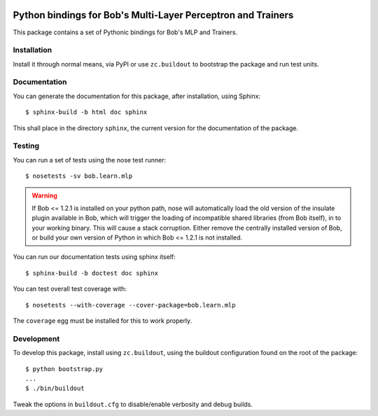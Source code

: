 .. vim: set fileencoding=utf-8 :
.. Andre Anjos <andre.anjos@idiap.ch>
.. Thu 24 Apr 17:24:10 2014 CEST

.. image:: https://travis-ci.org/bioidiap/bob.learn.mlp.svg?branch=master
   :target: https://travis-ci.org/bioidiap/bob.learn.mlp
.. image:: https://coveralls.io/repos/bioidiap/bob.learn.mlp/badge.png
   :target: https://coveralls.io/r/bioidiap/bob.learn.mlp
.. image:: http://img.shields.io/github/tag/bioidiap/bob.learn.mlp.png
   :target: https://github.com/bioidiap/bob.learn.mlp
.. image:: http://img.shields.io/pypi/v/bob.learn.mlp.png
   :target: https://pypi.python.org/pypi/bob.learn.mlp
.. image:: http://img.shields.io/pypi/dm/bob.learn.mlp.png
   :target: https://pypi.python.org/pypi/bob.learn.mlp

===============================================================
 Python bindings for Bob's Multi-Layer Perceptron and Trainers
===============================================================

This package contains a set of Pythonic bindings for Bob's MLP and Trainers.

Installation
------------

Install it through normal means, via PyPI or use ``zc.buildout`` to bootstrap
the package and run test units.

Documentation
-------------

You can generate the documentation for this package, after installation, using
Sphinx::

  $ sphinx-build -b html doc sphinx

This shall place in the directory ``sphinx``, the current version for the
documentation of the package.

Testing
-------

You can run a set of tests using the nose test runner::

  $ nosetests -sv bob.learn.mlp

.. warning::

   If Bob <= 1.2.1 is installed on your python path, nose will automatically
   load the old version of the insulate plugin available in Bob, which will
   trigger the loading of incompatible shared libraries (from Bob itself), in
   to your working binary. This will cause a stack corruption. Either remove
   the centrally installed version of Bob, or build your own version of Python
   in which Bob <= 1.2.1 is not installed.

You can run our documentation tests using sphinx itself::

  $ sphinx-build -b doctest doc sphinx

You can test overall test coverage with::

  $ nosetests --with-coverage --cover-package=bob.learn.mlp

The ``coverage`` egg must be installed for this to work properly.

Development
-----------

To develop this package, install using ``zc.buildout``, using the buildout
configuration found on the root of the package::

  $ python bootstrap.py
  ...
  $ ./bin/buildout

Tweak the options in ``buildout.cfg`` to disable/enable verbosity and debug
builds.
